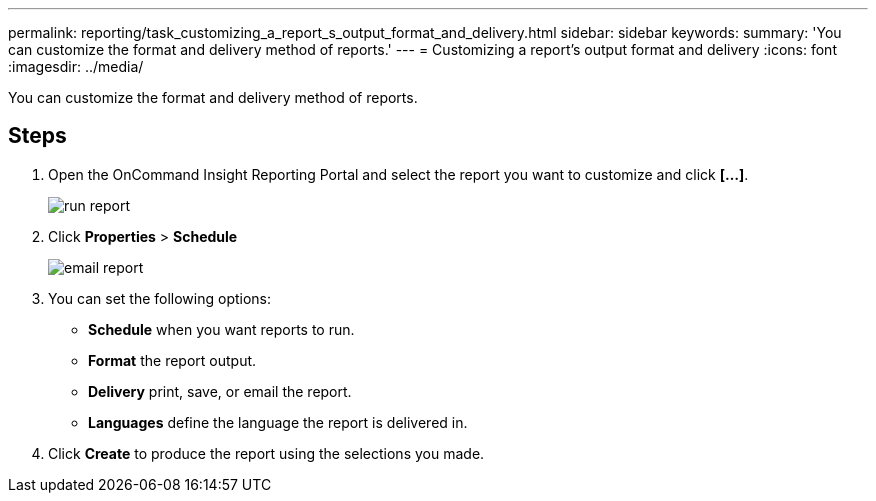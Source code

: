 ---
permalink: reporting/task_customizing_a_report_s_output_format_and_delivery.html
sidebar: sidebar
keywords: 
summary: 'You can customize the format and delivery method of reports.'
---
= Customizing a report's output format and delivery
:icons: font
:imagesdir: ../media/

[.lead]
You can customize the format and delivery method of reports.

== Steps

. Open the OnCommand Insight Reporting Portal and select the report you want to customize and click *[...]*.
+
image::../media/run_report.gif[]

. Click *Properties* > *Schedule*
+
image::../media/email_report.gif[]

. You can set the following options:
 ** *Schedule* when you want reports to run.
 ** *Format* the report output.
 ** *Delivery* print, save, or email the report.
 ** *Languages* define the language the report is delivered in.
. Click *Create* to produce the report using the selections you made.

